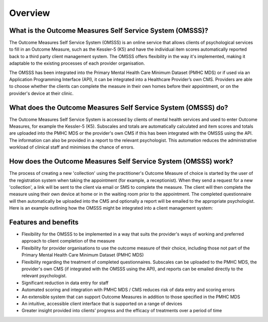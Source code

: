 .. _overview:

Overview
========

What is the Outcome Measures Self Service System (OMSSS)?
---------------------------------------------------------

The Outcome Measures Self Service System (OMSSS) is an online service that
allows clients of psychological services to fill in an Outcome Measure,
such as the Kessler-5 (K5) and have the individual item scores automatically
reported back to a third party client management system. The OMSSS offers flexibility
in the way it's implemented, making it adaptable to the existing processes of each provider
organisation.

The OMSSS has been integrated into the Primary Mental Health Care Minimum Dataset
(PMHC MDS) or if used via an Application Programming Interface (API), it can
be integrated into a Healthcare Provider’s own CMS.  Providers are able to choose
whether the clients can complete the measure in their own homes before their
appointment, or on the provider's device at their clinic.

What does the Outcome Measures Self Service System (OMSSS) do?
--------------------------------------------------------------

The Outcome Measures Self Service System is accessed by clients of mental health
services and used to enter Outcome Measures, for example the Kessler-5 (K5).
Subscales and totals are automatically calculated and item scores and totals are uploaded
into the PMHC MDS or the provider's own CMS if this has been integrated with the OMSSS
using the API.  The information can also be provided in a report to the relevant psychologist.
This automation reduces the administrative workload of clinical staff and minimises the chance of
errors.

How does the Outcome Measures Self Service System (OMSSS) work?
---------------------------------------------------------------

The process of creating a new 'collection' using the practitioner's
Outcome Measure of choice is started by the user of the registration system when
taking the appointment (for example, a receptionist).  When they send a request
for a new 'collection', a link will be sent to the client via email or SMS to complete
the measure.  The client will then complete the measure using their own device at home
or in the waiting room prior to the appointment.  The completed questionnaire will then
automatically be uploaded into the CMS and optionally a report will be emailed to the
appropriate psychologist.  Here is an example outlining how the OMSSS might be integrated
into a client management system:

.. figure:: figures/how-does-omsss-work.svg
   :alt: How does OMSSS work

Features and benefits
---------------------

*  Flexibility for the OMSSS to be implemented in a way that suits the provider's ways of working and preferred approach
   to client completion of the measure
*  Flexibility for provider organisations to use the outcome measure of their choice, including those not
   part of the Primary Mental Health Care Minimum Dataset (PMHC MDS)
*  Flexibility regarding the treatment of completed questionnaires.  Subscales can be uploaded to the PMHC MDS,
   the provider's own CMS (if integrated with the OMSSS using the API), and reports can be emailed directly
   to the relevant psychologist.
*  Significant reduction in data entry for staff
*  Automated scoring and integration with PMHC MDS / CMS reduces risk of data entry and scoring errors
*  An extensible system that can support Outcome Measures in addition to those specified in the PMHC MDS
*  An intuitive, accessible client interface that is supported on a range of devices
*  Greater insight provided into clients’ progress and the efficacy of treatments over a period of time
